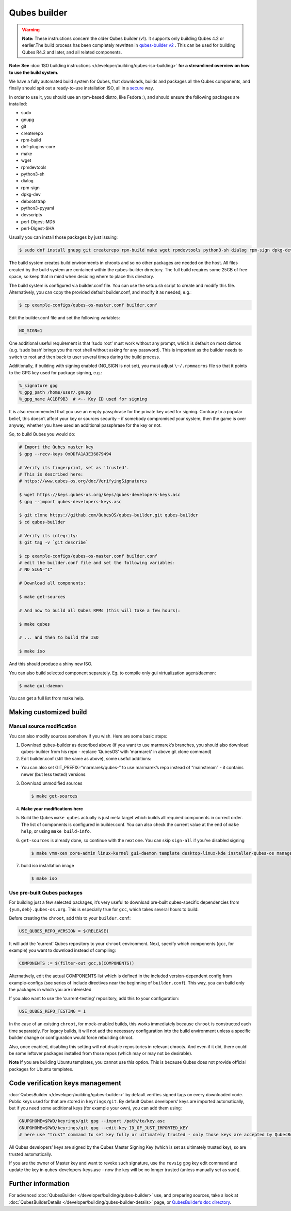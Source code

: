 =============
Qubes builder
=============


.. warning::

      **Note:** These instructions concern the older Qubes builder (v1). It supports only building Qubes 4.2 or earlier.The build process has been completely rewritten in `qubes-builder v2 <https://github.com/QubesOS/qubes-builderv2/>`__      . This can be used for building Qubes R4.2 and later, and all related components.

**Note: See** :doc:`ISO building instructions </developer/building/qubes-iso-building>` **for a streamlined overview on how to use the build system.**

We have a fully automated build system for Qubes, that downloads, builds and packages all the Qubes components, and finally should spit out a ready-to-use installation ISO, all in a `secure <https://www.qubes-os.org/news/2016/05/30/build-security/>`__ way.

In order to use it, you should use an rpm-based distro, like Fedora :), and should ensure the following packages are installed:

- sudo

- gnupg

- git

- createrepo

- rpm-build

- dnf-plugins-core

- make

- wget

- rpmdevtools

- python3-sh

- dialog

- rpm-sign

- dpkg-dev

- debootstrap

- python3-pyyaml

- devscripts

- perl-Digest-MD5

- perl-Digest-SHA



Usually you can install those packages by just issuing:

.. code:: console

      $ sudo dnf install gnupg git createrepo rpm-build make wget rpmdevtools python3-sh dialog rpm-sign dpkg-dev debootstrap python3-pyyaml devscripts perl-Digest-MD5 perl-Digest-SHA


The build system creates build environments in chroots and so no other packages are needed on the host. All files created by the build system are contained within the qubes-builder directory. The full build requires some 25GB of free space, so keep that in mind when deciding where to place this directory.

The build system is configured via builder.conf file. You can use the setup.sh script to create and modify this file. Alternatively, you can copy the provided default builder.conf, and modify it as needed, e.g.:


.. code:: console

      $ cp example-configs/qubes-os-master.conf builder.conf


Edit the builder.conf file and set the following variables:

.. code:: bash

      NO_SIGN=1


One additional useful requirement is that ‘sudo root’ must work without any prompt, which is default on most distros (e.g. ‘sudo bash’ brings you the root shell without asking for any password). This is important as the builder needs to switch to root and then back to user several times during the build process.

Additionally, if building with signing enabled (NO_SIGN is not set), you must adjust ``\~/.rpmmacros`` file so that it points to the GPG key used for package signing, e.g.:

.. code:: text

      %_signature gpg
      %_gpg_path /home/user/.gnupg
      %_gpg_name AC1BF9B3  # <-- Key ID used for signing


It is also recommended that you use an empty passphrase for the private key used for signing. Contrary to a popular belief, this doesn’t affect your key or sources security – if somebody compromised your system, then the game is over anyway, whether you have used an additional passphrase for the key or not.

So, to build Qubes you would do:

.. code:: console

      # Import the Qubes master key
      $ gpg --recv-keys 0xDDFA1A3E36879494

      # Verify its fingerprint, set as 'trusted'.
      # This is described here:
      # https://www.qubes-os.org/doc/VerifyingSignatures

      $ wget https://keys.qubes-os.org/keys/qubes-developers-keys.asc
      $ gpg --import qubes-developers-keys.asc

      $ git clone https://github.com/QubesOS/qubes-builder.git qubes-builder
      $ cd qubes-builder

      # Verify its integrity:
      $ git tag -v `git describe`

      $ cp example-configs/qubes-os-master.conf builder.conf
      # edit the builder.conf file and set the following variables:
      # NO_SIGN="1"

      # Download all components:

      $ make get-sources

      # And now to build all Qubes RPMs (this will take a few hours):

      $ make qubes

      # ... and then to build the ISO

      $ make iso


And this should produce a shiny new ISO.

You can also build selected component separately. Eg. to compile only gui virtualization agent/daemon:

.. code:: console

      $ make gui-daemon


You can get a full list from make help.

Making customized build
-----------------------


Manual source modification
^^^^^^^^^^^^^^^^^^^^^^^^^^


You can also modify sources somehow if you wish. Here are some basic steps:

1. Download qubes-builder as described above (if you want to use marmarek’s branches, you should also download qubes-builder from his repo - replace ‘QubesOS’ with ‘marmarek’ in above git clone command)

2. Edit builder.conf (still the same as above), some useful additions:



- You can also set GIT_PREFIX=“marmarek/qubes-” to use marmarek’s repo instead of “mainstream” - it contains newer (but less tested) versions



3. Download unmodified sources

   .. code:: console

         $ make get-sources


4. **Make your modifications here**

5. Build the Qubes ``make qubes`` actually is just meta target which builds all required components in correct order. The list of components is configured in builder.conf. You can also check the current value at the end of ``make help``, or using ``make build-info``.

6. ``get-sources`` is already done, so continue with the next one. You can skip ``sign-all`` if you’ve disabled signing

   .. code:: console

         $ make vmm-xen core-admin linux-kernel gui-daemon template desktop-linux-kde installer-qubes-os manager linux-dom0-updates


7. build iso installation image

   .. code:: console

         $ make iso






Use pre-built Qubes packages
^^^^^^^^^^^^^^^^^^^^^^^^^^^^


For building just a few selected packages, it’s very useful to download pre-built qubes-specific dependencies from ``{yum,deb}.qubes-os.org``. This is especially true for ``gcc``, which takes several hours to build.

Before creating the ``chroot``, add this to your ``builder.conf``:

.. code:: bash

      USE_QUBES_REPO_VERSION = $(RELEASE)



It will add the ‘current’ Qubes repository to your ``chroot`` environment. Next, specify which components (``gcc``, for example) you want to download instead of compiling:

.. code:: bash

      COMPONENTS := $(filter-out gcc,$(COMPONENTS))



Alternatively, edit the actual COMPONENTS list which is defined in the included version-dependent config from example-configs (see series of include directives near the beginning of ``builder.conf``). This way, you can build only the packages in which you are interested.

If you also want to use the ‘current-testing’ repository, add this to your configuration:

.. code:: bash

      USE_QUBES_REPO_TESTING = 1



In the case of an existing ``chroot``, for mock-enabled builds, this works immediately because ``chroot`` is constructed each time separately. For legacy builds, it will not add the necessary configuration into the build environment unless a specific builder change or configuration would force rebuilding chroot.

Also, once enabled, disabling this setting will not disable repositories in relevant chroots. And even if it did, there could be some leftover packages installed from those repos (which may or may not be desirable).

**Note** If you are building Ubuntu templates, you cannot use this option. This is because Qubes does not provide official packages for Ubuntu templates.

Code verification keys management
---------------------------------


:doc:`QubesBuilder </developer/building/qubes-builder>` by default verifies signed tags on every downloaded code. Public keys used for that are stored in ``keyrings/git``. By default Qubes developers’ keys are imported automatically, but if you need some additional keys (for example your own), you can add them using:

.. code:: bash

      GNUPGHOME=$PWD/keyrings/git gpg --import /path/to/key.asc
      GNUPGHOME=$PWD/keyrings/git gpg --edit-key ID_OF_JUST_IMPORTED_KEY
      # here use "trust" command to set key fully or ultimately trusted - only those keys are accepted by QubesBuilder


All Qubes developers’ keys are signed by the Qubes Master Signing Key (which is set as ultimately trusted key), so are trusted automatically.

If you are the owner of Master key and want to revoke such signature, use the ``revsig`` gpg key edit command and update the key in qubes-developers-keys.asc - now the key will be no longer trusted (unless manually set as such).

Further information
-------------------


For advanced :doc:`QubesBuilder </developer/building/qubes-builder>` use, and preparing sources, take a look at :doc:`QubesBuilderDetails </developer/building/qubes-builder-details>` page, or `QubesBuilder’s doc directory <https://github.com/marmarek/qubes-builder/tree/master/doc>`__.
